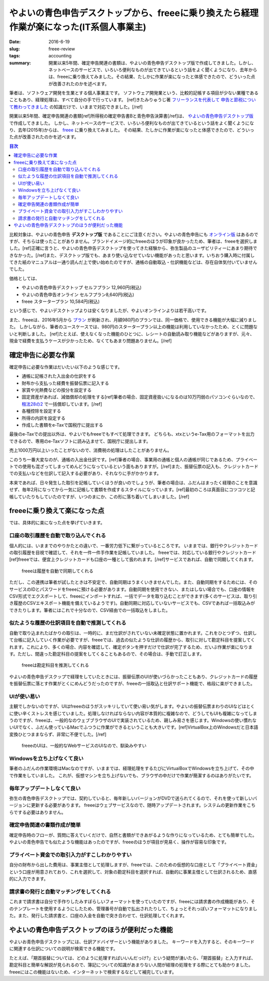 やよいの青色申告デスクトップから、freeeに乗り換えたら経理作業が楽になった(IT系個人事業主)
==========================================================================================

:date: 2016-6-19
:slug: freee-review
:tags: accounting
:summary: 開業以来5年間、確定申告関連の書類は、やよいの青色申告デスクトップ版で作成してきました。しかし、ネットベースのサービスで、いろいろ便利なものが出てきているという話をよく聞くようになり、去年からは、freeeに乗り換えてみました。その結果、たしかに作業が楽になったと体感できたので、どういった点が改善されたのかを述べます。

筆者は、ソフトウェア開発を生業とする個人事業主です。
ソフトウェア開発業という、比較的記帳する項目が少ない業種であることもあり、経理処理は、すべて自分の手で行っています。
[ref]きたみりゅうじ著 `フリーランスを代表して 申告と節税について教わってきました <https://www.amazon.co.jp/dp/4534040016/>`_ の知識だけで、いままで対応できました。[/ref]

開業以来5年間、確定申告関連の書類[ref]所得税の確定申告書Bと青色申告決算書[/ref]は、 `やよいの青色申告デスクトップ版 <https://www.yayoi-kk.co.jp/products/aoiro/>`_ で作成してきました。
しかし、ネットベースのサービスで、いろいろ便利なものが出てきているという話をよく聞くようになり、去年(2015年)からは、 `freee <https://www.freee.co.jp/>`_ に乗り換えてみました。
その結果、たしかに作業が楽になったと体感できたので、どういった点が改善されたのかを述べます。

.. contents:: 目次

比較対象は、やよいの青色申告 **デスクトップ版** であることにご注意ください。やよいの青色申告にも `オンライン版 <https://www.yayoi-kk.co.jp/products/aoiro_ol/index.html>`_ はあるのですが、そちらは使ったことがありません。ブランドイメージ的にfreeeのほうが印象が良かったため、筆者は、freeeを選択しました。[ref]正確に言うと、やよいの青色申告デスクトップを使ってきた経験から、弥生製品のユーザビリティーにあまり期待できなかった。[/ref]また、デスクトップ版でも、あまり使い込なせていない機能があったと思います。いちおう購入時に付属してきた紙のマニュアルは一通り読んだ上で使い始めたのですが、通帳の自動取込・仕訳機能などは、存在自体気付いていませんでした。

価格としては、

* やよいの青色申告デスクトップ セルフプラン 12,960円(税込)
* やよいの青色申告オンライン セルフプラン8,640円(税込)
* freee スタータープラン 10,584円(税込)

という感じで、やよいデスクトップよりは安くなりましたが、やよいオンラインよりは若干高いです。

また、freeeは、2016年5月から `プラン <https://support.freee.co.jp/hc/ja/articles/202849000?_ga=1.44696420.1545757394.1452246359>`_ が刷新され、月額980円のプランでは、同一価格で、使用できる機能が大幅に減りました。
しかしながら、筆者のユースケースでは、980円のスタータープラン以上の機能は利用していなかったため、とくに問題ないと判断しました。
[ref]たとえば、使えなくなった機能のひとつに、レシートの自動読み取り機能などがありますが、元々、現金で経費を支払うケースが少かったため、なくてもあまり問題ありません。[/ref]

確定申告に必要な作業
---------------------

確定申告に必要な作業はだいたい以下のような感じです。

* 通帳に記帳された入出金の仕訳をする
* 財布から支払った経費を振替伝票に記入する
* 家賃や光熱費などの按分を設定する
* 固定資産があれば、減価償却の処理をする[ref]筆者の場合、固定資産扱いになるのは10万円弱のパソコンぐらいなので、 `租法28の2 <https://www.nta.go.jp/shiraberu/zeiho-kaishaku/tsutatsu/kobetsu/shotoku/sochiho/801226/sinkoku/57/28/02.htm>`_ で一括償却しています。[/ref]
* 各種控除を設定する
* 所得の内訳を設定する
* 作成した書類をe-Taxで国税庁に提出する

最後のe-Taxでの提出以外は、やよいでもfreeeでもすべて処理できます。
どちらも、xtxというe-Tax用のフォーマットを出力できるので、専用のe-Taxソフトに読み込ませて、国税庁に提出します。

売上1000万円以上いったことがないので、消費税の処理はしたことがありません。

このうち一番大変なのが、通帳の入出金仕訳です。[ref]筆者の場合、事業用の通帳と個人の通帳が同じであるため、プライベートでの使用も混ざってしまってめんどうになっているという面もありますが。[/ref]また、振替伝票の記入も、クレジットカードでの支払いなどを仕訳して記入する必要があり、それなりに手がかかります。

本来であれば、日々発生した取引を記帳していくほうが良いのでしょうが、筆者の場合は、ふだんはまったく経理のことを意識せず、毎年2月になってから一気に記帳して書類を作成するスタイルになっています。[ref]最初のころは真面目にコツコツと記帳していたりもしていたのですが、いつのまにか、この形に落ち着いてしまいました。[/ref]

freeeに乗り換えて楽になった点
------------------------------

では、具体的に楽になった点を挙げていきます。

口座の取引履歴を自動で取り込んでくれる
~~~~~~~~~~~~~~~~~~~~~~~~~~~~~~~~~~~~~~~

個人的には、いままでのやりかたとの違いで、一番労力低下に繋がっているところです。
いままでは、銀行やクレジットカードの取引履歴を目視で確認して、それを一件一件手作業を記帳していました。
freeeでは、対応している銀行やクレジットカード[ref]freeeでは、便宜上クレジットカードも口座の一種として扱われます。[/ref]サービスであれば、自動で同期してくれます。

.. figure:: {filename}/images/freee-review/import-transactions.png
   :alt: auto transaction import

   freeeは履歴を自動で同期してくれる

ただし、この連携は筆者が試したときは不安定で、自動同期はうまくいきませんでした。また、自動同期をするためには、そのサービスのIDとパスワードをfreeeに預ける必要があります。自動同期を使用できない、またはしない場合でも、口座の情報をCSV形式でエクスポートして、freeeにインポートすれば、一括でデータを取り込むことができます(多くのサービスは、取り引き履歴のCSVエキスポート機能を備えているようです)。自動同期に対応していないサービスでも、CSVであれば一括取込みができたりします。筆者にはこれで十分なので、CSV経由での一括取込をしました。

似たような履歴の仕訳項目を自動で推測してくれる
~~~~~~~~~~~~~~~~~~~~~~~~~~~~~~~~~~~~~~~~~~~~~~~

自動で取り込まれたばかりの取引は、一時的に、まだ仕訳がされていない未確定状態に置かれます。これをひとつずつ、仕訳して台帳に記入していく作業が必要ですが、freeeでは、過去の似たような仕訳の履歴から、取引に対して勘定科目を提案してくれます。これにより、多くの場合、内容を確認して、確定ボタンを押すだけで仕訳が完了するため、だいぶ作業が楽になります。ただし、間違った勘定科目の提案をしてくることもあるので、その場合は、手動で訂正します。

.. figure:: {filename}/images/freee-review/transaction-inference.png
   :alt: transaction inference

   freeeは勘定科目を推測してくれる

やよいの青色申告デスクップで経理をしていたときには、振替伝票のUIが使いづらかったこともあり、クレジットカードの履歴を振替伝票に落とす作業がとくにめんどうだったのですが、freeeの一括取込と仕訳サポート機能で、格段に楽ができました。

UIが使い易い
~~~~~~~~~~~~~

主観でしかないのですが、UIはfreeeのほうがスッキリしていて使い易い気がします。やよいの振替伝票まわりのUIなどはとくに使い辛くストレスを感じていました。処理しなければならない内容が本質的に複雑なので、どうしてもUIも複雑になってしまうのですが、freeeは、一般的なのウェブブラウザのUIで実装されているため、親しみ易さを感じます。Windowsの使い慣れないUIでなく、ふだん使っているMacでふつうに作業ができるということも大きいです。[ref]VirtualBox上のWindowsだと日本語変換ひとつままならず、非常に不便でした。[/ref]

.. figure:: {filename}/images/freee-review/freee-ui.png
   :alt: freee ui is not special

   freeeのUIは、一般的なWebサービスのUIなので、馴染みやすい

Windowsを立ち上げなくて良い
~~~~~~~~~~~~~~~~~~~~~~~~~~~~

筆者のふだんの作業環境はMacなのですが、いままでは、経理処理をするたびにVirtualBoxでWindowsを立ち上げて、その中で作業をしていました。
これが、仮想マシンを立ち上げないでも、ブラウザの中だけで作業が簡潔するのはありがたいです。

毎年アップデートしなくて良い
~~~~~~~~~~~~~~~~~~~~~~~~~~~~~

弥生の青色申告デスクトップでは、契約していると、毎年新しいバージョンがDVDで送られてくるので、それを使って新しいバージョンに更新する必要があります。
freeeはウェブサービスなので、随時アップデートされます。システムの更新作業をこちらでする必要はありません。

確定申告関連の書類作成が簡単
~~~~~~~~~~~~~~~~~~~~~~~~~~~~~

確定申告時のフローが、質問に答えていくだけで、自然と書類ができあがるような作りになっているため、とても簡単でした。
やよいの青色申告でも似たような機能はあったのですが、freeeのほうが項目が見易く、操作が容易な印象です。

プライベート資金での取引入力がすこしわかりやすい
~~~~~~~~~~~~~~~~~~~~~~~~~~~~~~~~~~~~~~~~~~~~~~~~~

自分の財布から出した費用は、事業主借として処理しますが、freeeでは、このための仮想的な口座として「プライベート資金」という口座が用意されており、これを選択して、対象の勘定科目を選択すれば、自動的に事業主借として仕訳されるため、直感的に入力できます。

請求書の発行と自動マッチングをしてくれる
~~~~~~~~~~~~~~~~~~~~~~~~~~~~~~~~~~~~~~~~~~~

これまで請求書は自分で手作りしたみすぼらしいフォーマットを使っていたのですが、freeeには請求書の作成機能があり、そのテンプレートを使用するようにしたため、管理番号が自動で払出されたりして、ちょっとそれっぽいフォーマットになりました。また、発行した請求書と、口座の入金を自動で突き合わせて、仕訳処理してくれます。

やよいの青色申告デスクトップのほうが便利だった機能
---------------------------------------------------

やよいお青色申告デスクトップには、仕訳アドバイザーという機能がありました。
キーワードを入力すると、そのキーワードに関連する仕訳についての説明が検索できる機能です。

たとえば、「期首振替については、どのように処理すればいいんだっけ?」という疑問が湧いたら、「期首振替」と入力すれば、勘定科目と簡単な解説が見られるので、簿記についての知識があまりない人間が経理の処理をする際にとても助かりました。freeeにはこの機能はないため、インターネットで検索するなどして補完しています。

